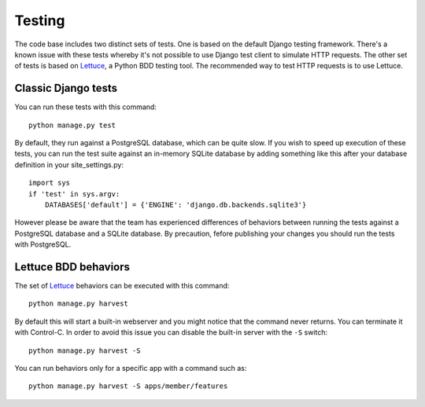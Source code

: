 =======
Testing
=======

The code base includes two distinct sets of tests.  One is based on the default
Django testing framework. There's a known issue with these tests whereby it's 
not possible to use Django test client to simulate HTTP requests.  The other 
set of tests is based on Lettuce_, a Python BDD testing tool.  The recommended 
way to test HTTP requests is to use Lettuce.

Classic Django tests
====================

You can run these tests with this command::
    
    python manage.py test

By default, they run against a PostgreSQL database, which can be quite slow. If 
you wish to speed up execution of these tests, you can run the test suite 
against an in-memory SQLite database by adding something like this after your 
database definition in your site_settings.py::

    import sys
    if 'test' in sys.argv:
        DATABASES['default'] = {'ENGINE': 'django.db.backends.sqlite3'}

However please be aware that the team has experienced differences of behaviors
between running the tests against a PostgreSQL database and a SQLite database.
By precaution, fefore publishing your changes you should run the tests with
PostgreSQL.

Lettuce BDD behaviors
=====================

The set of Lettuce_ behaviors can be executed with this command::

    python manage.py harvest

By default this will start a built-in webserver and you might notice that the
command never returns. You can terminate it with Control-C. In order to avoid
this issue you can disable the built-in server with the ``-S`` switch::

    python manage.py harvest -S

You can run behaviors only for a specific app with a command such as::

    python manage.py harvest -S apps/member/features

.. _`Lettuce`: http://lettuce.it/
